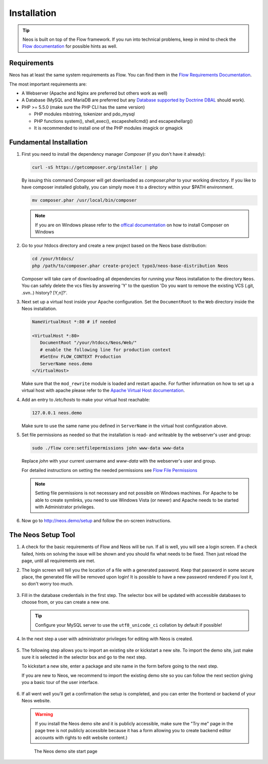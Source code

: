 ============
Installation
============

.. tip::

	Neos is built on top of the Flow framework. If you run into technical problems,
	keep in mind to check the `Flow documentation`_ for possible hints as well.

Requirements
------------

Neos has at least the same system requirements as Flow. You can find them in the
`Flow Requirements Documentation`_.

The most important requirements are:

* A Webserver (Apache and Nginx are preferred but others work as well)
* A Database (MySQL and MariaDB are preferred but any `Database supported by Doctrine DBAL
  <http://www.doctrine-project.org/projects/dbal.html>`_ should work).
* PHP >= 5.5.0 (make sure the PHP CLI has the same version)

  * PHP modules mbstring, tokenizer and pdo_mysql
  * PHP functions system(), shell_exec(), escapeshellcmd() and escapeshellarg()
  * It is recommended to install one of the PHP modules imagick or gmagick

Fundamental Installation
------------------------
#. First you need to install the dependency manager *Composer* (if you don't have it already):

   .. code-block:: bash

      curl -sS https://getcomposer.org/installer | php

   By issuing this command Composer will get downloaded as *composer.phar* to your working directory.
   If you like to have composer installed globally, you can simply move it to a directory within your $PATH environment.

   .. code-block:: bash

      mv composer.phar /usr/local/bin/composer

   .. note::

      If you are on Windows please refer to the `offical documentation
      <http://getcomposer.org/doc/00-intro.md#installation-windows>`_ on how to install Composer on Windows

#. Go to your htdocs directory and create a new project based on the Neos base distribution:

   .. code-block:: bash

      cd /your/htdocs/
      php /path/to/composer.phar create-project typo3/neos-base-distribution Neos

   Composer will take care of downloading all dependencies for running your Neos installation to the
   directory ``Neos``.
   You can safely delete the vcs files by answering 'Y' to the question 'Do you want to remove the existing VCS (.git,
   .svn..) history? [Y,n]?'.


#. Next set up a virtual host inside your Apache configuration. Set the ``DocumentRoot`` to the ``Web`` directory inside
   the Neos installation.

   .. code-block:: apache

      NameVirtualHost *:80 # if needed

      <VirtualHost *:80>
         DocumentRoot "/your/htdocs/Neos/Web/"
         # enable the following line for production context
         #SetEnv FLOW_CONTEXT Production
         ServerName neos.demo
      </VirtualHost>

   Make sure that the ``mod_rewrite`` module is loaded and restart apache. For further information on how to set up a
   virtual host with apache please refer to the `Apache Virtual Host documentation
   <https://httpd.apache.org/docs/2.2/en/vhosts/>`_.


#. Add an entry to */etc/hosts* to make your virtual host reachable:

   .. code-block:: text

      127.0.0.1 neos.demo

   Make sure to use the same name you defined in ``ServerName`` in the virtual host configuration above.

#. Set file permissions as needed so that the installation is read- and writeable by the webserver's user and group:

   .. code-block:: bash

       sudo ./flow core:setfilepermissions john www-data www-data

   Replace *john* with your current username and *www-data* with the webserver's user and group.

   For detailed instructions on setting the needed permissions see  `Flow File Permissions`_

   .. note::
     Setting file permissions is not necessary and not possible on Windows machines.
     For Apache to be able to create symlinks, you need to use Windows Vista (or
     newer) and Apache needs to be started with Administrator privileges.


#. Now go to http://neos.demo/setup and follow the on-screen instructions.

The Neos Setup Tool
-------------------

#. A check for the basic requirements of Flow and Neos will be run. If all is well, you will
   see a login screen. If a check failed, hints on solving the issue will be shown and you should
   fix what needs to be fixed. Then just reload the page, until all requirements are met.

#. The login screen will tell you the location of a file with a generated password. Keep that password
   in some secure place, the generated file will be removed upon login! It is possible to have a new password
   rendered if you lost it, so don't worry too much.

   .. figure:: Images/Setup-Step-1.png
      :alt: Neos login page
      :class: screenshot-fullsize

#. Fill in the database credentials in the first step. The selector box will be updated with
   accessible databases to choose from, or you can create a new one.

   .. tip::
      Configure your MySQL server to use the ``utf8_unicode_ci`` collation by default if possible!

   .. figure:: Images/Setup-Step-2.png
      :alt: Setup database credentials
      :class: screenshot-fullsize

#. In the next step a user with administrator privileges for editing with Neos is created.

   .. figure:: Images/Setup-Step-3.png
      :alt: Create admin user
      :class: screenshot-fullsize

#. The following step allows you to import an existing site or kickstart a new site. To import the
   demo site, just make sure it is selected in the selector box and go to the next step.

   To kickstart a new site, enter a package and site name in the form before going to the next step.

   If you are new to Neos, we recommend to import the existing demo site so you can follow the next
   section giving you a basic tour of the user interface.

   .. figure:: Images/Setup-Step-4.png
      :alt: Create new site or import an existing
      :class: screenshot-fullsize

#. If all went well you'll get a confirmation the setup is completed, and you can enter the
   frontend or backend of your Neos website.
   
   .. warning::
      If you install the Neos demo site and it is publicly accessible, make sure the "Try me" page in
      the page tree is not publicly accessible because it has a form allowing you to create backend
      editor accounts with rights to edit website content.)

   .. figure:: Images/StartPage.png
      :alt: The Neos start page
      :class: screenshot-fullsize

      The Neos demo site start page

.. _Flow Documentation: http://docs.typo3.org/flow/TYPO3FlowDocumentation/index.html
.. _Flow Requirements Documentation: http://docs.typo3.org/flow/TYPO3FlowDocumentation/TheDefinitiveGuide/PartII/Requirements.html
.. _Flow File Permissions: http://docs.typo3.org/flow/TYPO3FlowDocumentation/TheDefinitiveGuide/PartII/Installation.html#file-permissions
